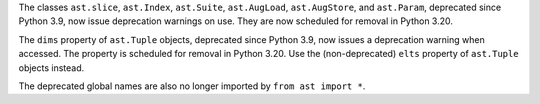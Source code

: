 The classes ``ast.slice``, ``ast.Index``, ``ast.Suite``, ``ast.AugLoad``,
``ast.AugStore``, and ``ast.Param``, deprecated since Python 3.9, now issue
deprecation warnings on use. They are now scheduled for removal in Python 3.20.

The ``dims`` property of ``ast.Tuple`` objects, deprecated since Python 3.9,
now issues a deprecation warning when accessed. The property is scheduled for
removal in Python 3.20. Use the (non-deprecated) ``elts`` property of
``ast.Tuple`` objects instead.

The deprecated global names are also no longer imported by
``from ast import *``.
